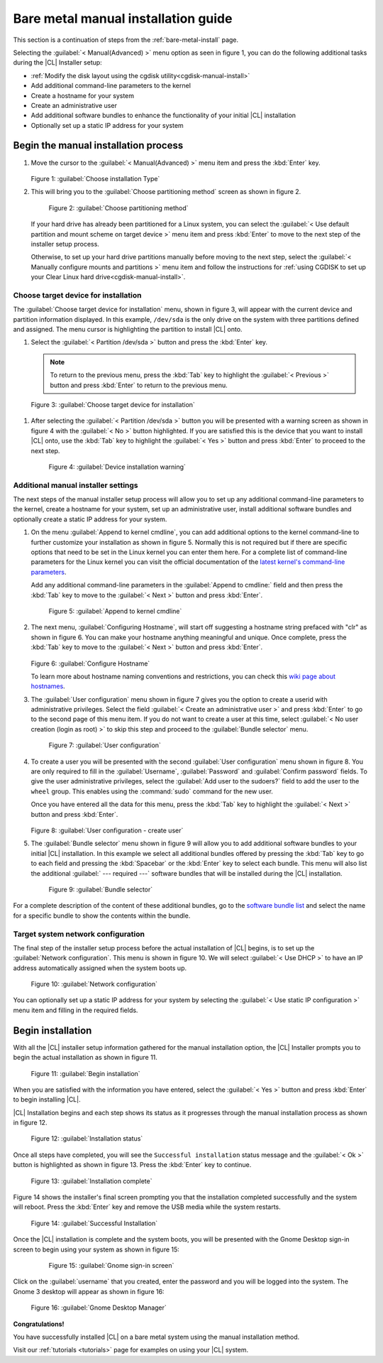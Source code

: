 .. _bare-metal-manual-install:

Bare metal manual installation guide
####################################

This section is a continuation of steps from the :ref:`bare-metal-install`
page.

Selecting the :guilabel:`< Manual(Advanced) >` menu option as seen in figure
1, you can do the following additional tasks during the |CL| Installer setup:

* :ref:`Modify the disk layout using the cgdisk utility<cgdisk-manual-install>`
* Add additional command-line parameters to the kernel
* Create a hostname for your system
* Create an administrative user
* Add additional software bundles to enhance the functionality of your initial
  |CL| installation
* Optionally set up a static IP address for your system

Begin the manual installation process
*************************************

#. Move the cursor to the :guilabel:`< Manual(Advanced) >` menu item
   and press the :kbd:`Enter` key.

   .. figure:: figures/bare-metal-manual-install-1.png
      :scale: 50 %
      :alt: Choose installation Type

   Figure 1: :guilabel:`Choose installation Type`

#. This will bring you to the :guilabel:`Choose partitioning method` screen as
   shown in figure 2.

   .. figure:: figures/bare-metal-manual-install-2.png
      :scale: 50 %
      :alt: Choose partitioning method

      Figure 2: :guilabel:`Choose partitioning method`

   If your hard drive has already been partitioned for a Linux system, you can
   select the :guilabel:`< Use default partition and mount scheme on target
   device >` menu item and press :kbd:`Enter` to move to the next step of the
   installer setup process.

   .. _cgdisk-manual-setup:

   Otherwise, to set up your hard drive partitions manually before moving to
   the next step, select the :guilabel:`< Manually configure mounts and
   partitions >` menu item and follow the instructions for :ref:`using CGDISK
   to set up your Clear Linux hard drive<cgdisk-manual-install>`.

.. _choose-target-device:

Choose target device for installation
=====================================

The :guilabel:`Choose target device for installation` menu, shown in figure 3,
will appear with the current device and partition information displayed. In
this example, ``/dev/sda`` is the only drive on the system with three
partitions defined and assigned. The menu cursor is highlighting the partition
to install |CL| onto.

#. Select the :guilabel:`< Partition /dev/sda >` button and press the
   :kbd:`Enter` key.

   .. note::

      To return to the previous menu, press the :kbd:`Tab` key
      to highlight the :guilabel:`< Previous >` button and press :kbd:`Enter`
      to return to the previous menu.

.. figure:: figures/bare-metal-manual-install-3.png
   :scale: 50 %
   :alt: Choose target device for installation

   Figure 3: :guilabel:`Choose target device for installation`

#. After selecting the :guilabel:`< Partition /dev/sda >` button you will be
   presented with a warning screen as shown in figure 4 with the
   :guilabel:`< No >` button highlighted. If you are satisfied this is the
   device that you want to install |CL| onto, use the :kbd:`Tab` key to
   highlight the :guilabel:`< Yes >` button and press :kbd:`Enter` to proceed
   to the next step.

   .. figure:: figures/bare-metal-manual-install-4.png
      :scale: 50 %
      :alt: Device installation warning

      Figure 4: :guilabel:`Device installation warning`

Additional manual installer settings
====================================

The next steps of the manual installer setup process will allow you to set up
any additional command-line parameters to the kernel, create a hostname for
your system, set up an administrative user, install additional software
bundles and optionally create a static IP address for your system.

#. On the menu :guilabel:`Append to kernel cmdline`, you can add additional
   options to the kernel command-line to further customize your installation
   as shown in figure 5. Normally this is not required but if there are
   specific options that need to be set in the Linux kernel you can enter them
   here. For a complete list of command-line parameters for the Linux kernel
   you can visit the official documentation of the `latest kernel's
   command-line parameters`_.

   Add any additional command-line parameters in the :guilabel:`Append to
   cmdline:` field and then press the :kbd:`Tab` key to move to the
   :guilabel:`< Next >` button and press :kbd:`Enter`.

   .. figure:: figures/bare-metal-manual-install-5.png
      :scale: 50 %
      :alt: Append to kernel cmdline

      Figure 5: :guilabel:`Append to kernel cmdline`

#. The next menu, :guilabel:`Configuring Hostname`, will start off suggesting
   a hostname string prefaced with "clr" as shown in figure 6. You can make
   your hostname anything meaningful and unique. Once complete, press the
   :kbd:`Tab` key to move to the :guilabel:`< Next >` button and press
   :kbd:`Enter`.

   .. figure:: figures/bare-metal-manual-install-6.png
      :scale: 50 %
      :alt: Configure Hostname

   Figure 6: :guilabel:`Configure Hostname`

   To learn more about hostname naming conventions and restrictions, you can
   check this `wiki page about hostnames`_.

#. The :guilabel:`User configuration` menu shown in figure 7 gives you the
   option to create a userid with administrative privileges. Select the field
   :guilabel:`< Create an administrative user >` and press :kbd:`Enter` to go
   to the second page of this menu item. If you do not want to create a user
   at this time, select :guilabel:`< No user creation (login as root) >` to
   skip this step and proceed to the :guilabel:`Bundle selector` menu.

   .. figure:: figures/bare-metal-manual-install-7.png
      :scale: 50 %
      :alt: User configuration

      Figure 7: :guilabel:`User configuration`

#. To create a user you will be presented with the second :guilabel:`User
   configuration` menu shown in figure 8. You are only required to fill in the
   :guilabel:`Username`, :guilabel:`Password` and :guilabel:`Confirm password`
   fields. To give the user administrative privileges, select the
   :guilabel:`Add user to the sudoers?` field to add the user to the ``wheel``
   group. This enables using the :command:`sudo` command for the new user.

   Once you have entered all the data for this menu, press the :kbd:`Tab` key
   to highlight the :guilabel:`< Next >` button and press :kbd:`Enter`.

   .. figure:: figures/bare-metal-manual-install-8.png
      :scale: 50 %
      :alt: User configuration - create user

   Figure 8: :guilabel:`User configuration - create user`

#. The :guilabel:`Bundle selector` menu shown in figure 9 will allow you to
   add additional software bundles to your initial |CL| installation. In this
   example we select all additional bundles offered by pressing the
   :kbd:`Tab` key to go to each field and pressing the :kbd:`Spacebar` or the
   :kbd:`Enter` key to select each bundle. This menu will also list the
   additional :guilabel:` --- required ---` software bundles that will be
   installed during the |CL| installation.

   .. figure:: figures/bare-metal-manual-install-9.png
      :scale: 50 %
      :alt: Bundle selector

      Figure 9: :guilabel:`Bundle selector`

For a complete description of the content of these additional bundles, go to
the `software bundle list`_ and select the name for a specific bundle to show
the contents within the bundle.

Target system network configuration
===================================

The final step of the installer setup process before the actual installation
of |CL| begins, is to set up the :guilabel:`Network configuration`. This menu
is shown in figure 10. We will select :guilabel:`< Use DHCP >` to have an IP
address automatically assigned when the system boots up.

.. figure:: figures/bare-metal-manual-install-10.png
   :scale: 50 %
   :alt: Network configuration

   Figure 10: :guilabel:`Network configuration`

You can optionally set up a static IP address for your system by selecting the
:guilabel:`< Use static IP configuration >` menu item and filling in the
required fields.

Begin installation
******************

With all the |CL| installer setup information gathered for the manual
installation option, the |CL| Installer prompts you to begin the actual
installation as shown in figure 11.

.. figure:: figures/bare-metal-manual-install-11.png
   :scale: 50 %
   :alt: Begin installation

   Figure 11: :guilabel:`Begin installation`

When you are satisfied with the information you have entered, select the
:guilabel:`< Yes >` button and press :kbd:`Enter` to begin installing |CL|.

|CL| Installation begins and each step shows its status as it progresses
through the manual installation process as shown in figure 12.

.. figure:: figures/bare-metal-manual-install-12.png
   :scale: 50 %
   :alt: Installation status

   Figure 12: :guilabel:`Installation status`

Once all steps have completed, you will see the ``Successful installation``
status message and the :guilabel:`< Ok >` button is highlighted as shown in
figure 13. Press the :kbd:`Enter` key to continue.

.. figure:: figures/bare-metal-manual-install-13.png
   :scale: 50 %
   :alt: Installation complete

   Figure 13: :guilabel:`Installation complete`

Figure 14 shows the installer's final screen prompting you that the
installation completed successfully and the system will reboot. Press the
:kbd:`Enter` key and remove the USB media while the system restarts.

.. figure:: figures/bare-metal-manual-install-14.png
   :scale: 50 %
   :alt: Successful Installation

   Figure 14: :guilabel:`Successful Installation`

Once the |CL| installation is complete and the system boots, you will be
presented with the Gnome Desktop sign-in screen to begin using your system as
shown in figure 15:

   .. figure:: figures/bare-metal-manual-install-15.png
      :scale: 50 %
      :alt: Gnome sign-in screen

      Figure 15: :guilabel:`Gnome sign-in screen`

Click on the :guilabel:`username` that you created, enter the password and you
will be logged into the system. The Gnome 3 desktop will appear as shown in
figure 16:

.. figure:: figures/bare-metal-manual-install-16.png
   :scale: 50 %
   :alt: Gnome Desktop Manager

   Figure 16: :guilabel:`Gnome Desktop Manager`

**Congratulations!**

You have successfully installed |CL| on a bare metal system using the
manual installation method.

Visit our :ref:`tutorials <tutorials>` page for examples on using your |CL|
system.

.. _`information about stateless`:
   https://clearLinux.org/features/stateless

.. _`wiki page about Hostnames`:
   https://en.wikipedia.org/wiki/Hostname

.. _`software bundle list`:
   https://clearLinux.org/documentation/clear-Linux/reference/bundles/available-bundles.html#available-bundles

.. _`learn more about telemetry.`:
   https://clearLinux.org/features/telemetry

.. _`latest kernel's command-line parameters`:
   https://www.kernel.org/doc/html/latest/admin-guide/kernel-parameters.html
